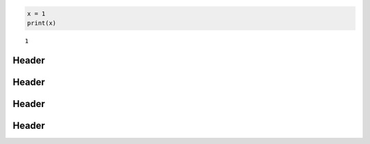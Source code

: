 .. code:: ipython3

    x = 1
    print(x)


.. parsed-literal::

    1



Header
------



Header
------



Header
------



Header
------

